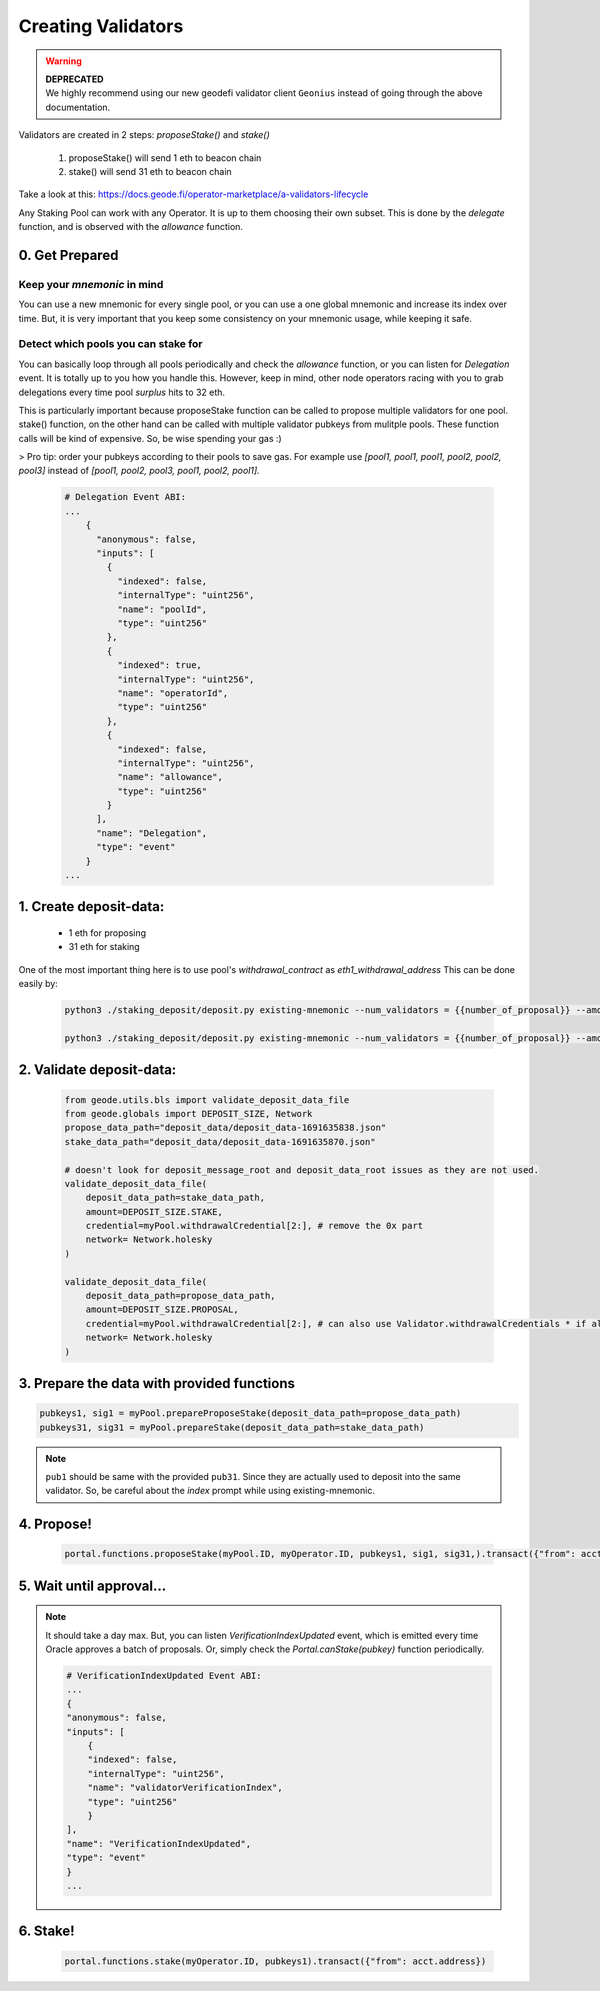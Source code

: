 .. _creating_validators:

===================
Creating Validators
===================

.. warning::
    | **DEPRECATED**
    | We highly recommend using our new geodefi validator client ``Geonius`` instead of going through the above documentation.

Validators are created in 2 steps: `proposeStake()` and `stake()`

    1. proposeStake() will send 1 eth to beacon chain
    2. stake() will send 31 eth to beacon chain

Take a look at this: https://docs.geode.fi/operator-marketplace/a-validators-lifecycle

Any Staking Pool can work with any Operator. It is up to them choosing their own subset. This is done by the `delegate` function, and is observed with the `allowance` function.

0. Get Prepared
===============

Keep your `mnemonic` in mind
----------------------------

You can use a new mnemonic for every single pool, or you can use a one global mnemonic and increase its index over time. 
But, it is very important that you keep some consistency on your mnemonic usage, while keeping it safe.

Detect which pools you can stake for
------------------------------------

You can basically loop through all pools periodically and check the `allowance` function, or you can listen for `Delegation` event. It is totally up to you how you handle this.
However, keep in mind, other node operators racing with you to grab delegations every time pool `surplus` hits to 32 eth.

This is particularly important because proposeStake function can be called to propose multiple validators for one pool.
stake() function, on the other hand can be called with multiple validator pubkeys from mulitple pools.
These function calls will be kind of expensive. So, be wise spending your gas :)

> Pro tip: order your pubkeys according to their pools to save gas. For example use `[pool1, pool1, pool1, pool2, pool2, pool3]` instead of 
`[pool1, pool2, pool3, pool1, pool2, pool1].`


  .. code-block:: python
    
    # Delegation Event ABI:
    ...
        {
          "anonymous": false,
          "inputs": [
            {
              "indexed": false,
              "internalType": "uint256",
              "name": "poolId",
              "type": "uint256"
            },
            {
              "indexed": true,
              "internalType": "uint256",
              "name": "operatorId",
              "type": "uint256"
            },
            {
              "indexed": false,
              "internalType": "uint256",
              "name": "allowance",
              "type": "uint256"
            }
          ],
          "name": "Delegation",
          "type": "event"
        }
    ...

1. Create deposit-data: 
=======================

    * 1 eth for proposing
    * 31 eth for staking 

One of the most important thing here is to use pool's `withdrawal_contract` as `eth1_withdrawal_address`
This can be done easily by:

  .. code-block:: shell

    python3 ./staking_deposit/deposit.py existing-mnemonic --num_validators = {{number_of_proposal}} --amount = 1 --chain=holesky --eth1_withdrawal_address {{withdrawal_contract}}

    python3 ./staking_deposit/deposit.py existing-mnemonic --num_validators = {{number_of_proposal}} --amount = 31 --chain=holesky --eth1_withdrawal_address {{withdrawal_contract}}

2. Validate deposit-data: 
=========================

  .. code-block:: python

    from geode.utils.bls import validate_deposit_data_file
    from geode.globals import DEPOSIT_SIZE, Network
    propose_data_path="deposit_data/deposit_data-1691635838.json"
    stake_data_path="deposit_data/deposit_data-1691635870.json"

    # doesn't look for deposit_message_root and deposit_data_root issues as they are not used.
    validate_deposit_data_file(
        deposit_data_path=stake_data_path,
        amount=DEPOSIT_SIZE.STAKE,
        credential=myPool.withdrawalCredential[2:], # remove the 0x part 
        network= Network.holesky
    )

    validate_deposit_data_file(
        deposit_data_path=propose_data_path,
        amount=DEPOSIT_SIZE.PROPOSAL, 
        credential=myPool.withdrawalCredential[2:], # can also use Validator.withdrawalCredentials * if already actively validating validator *
        network= Network.holesky
    )

3. Prepare the data with provided functions 
===========================================

.. code-block:: python

    pubkeys1, sig1 = myPool.prepareProposeStake(deposit_data_path=propose_data_path)
    pubkeys31, sig31 = myPool.prepareStake(deposit_data_path=stake_data_path)

.. note:: 
    ``pub1`` should be same with the provided ``pub31``. Since they are actually used to deposit into the same validator. So, be careful about the `index` prompt while using existing-mnemonic.

.. py:method:: prepareProposeStake(deposit_data_path: str)

   * Signed Ether Amount: 1 ETH

   This method prepares for a validator proposal.
   It reads deposit data from a file path, validates it, and returns the ``public keys`` and ``signature`` for the proposal stake.


.. py:method:: prepareStake(deposit_data_path: str)

    * Signed Ether Amount: 31 ETH

    This function prepares a beacon stake by taking the path to a deposit data file as input.
    The deposit data file is validated by checking that it contains the required amount of Ether
    for the Beacon chain, that it is meant for the specified network, and that it is associated
    with the withdrawal credentials of the current operator.

    Once the deposit data has been validated, the function extracts the public keys and
    signatures from the deposit data and returns them as a tuple.

4. Propose!
===========
   
    .. code-block:: python

        portal.functions.proposeStake(myPool.ID, myOperator.ID, pubkeys1, sig1, sig31,).transact({"from": acct.address}) 

5. Wait until approval...
=========================

.. note::  It should take a day max. But, you can listen `VerificationIndexUpdated` event, which is emitted every time Oracle approves a batch of proposals. Or, simply check the `Portal.canStake(pubkey)` function periodically.

    .. code-block:: python

        # VerificationIndexUpdated Event ABI:
        ...
        {
        "anonymous": false,
        "inputs": [
            {
            "indexed": false,
            "internalType": "uint256",
            "name": "validatorVerificationIndex",
            "type": "uint256"
            }
        ],
        "name": "VerificationIndexUpdated",
        "type": "event"
        }
        ...

6. Stake!
=========

    .. code-block:: python

        portal.functions.stake(myOperator.ID, pubkeys1).transact({"from": acct.address})
